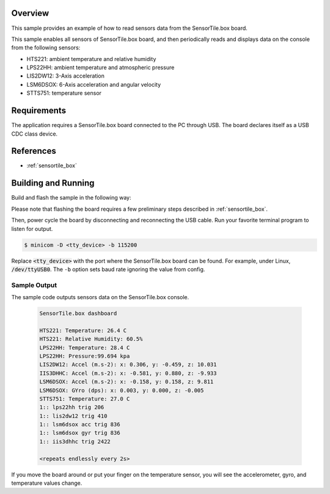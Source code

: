 .. zephyr:code-sample:: sensortile_box_sensors
   :name: SensorTile.box sensors

   Read sensor data from the various SensorTile.box sensors.

Overview
********
This sample provides an example of how to read sensors data
from the SensorTile.box board.

This sample enables all sensors of SensorTile.box board, and then
periodically reads and displays data on the console from the following
sensors:

- HTS221: ambient temperature and relative humidity
- LPS22HH: ambient temperature and atmospheric pressure
- LIS2DW12: 3-Axis acceleration
- LSM6DSOX: 6-Axis acceleration and angular velocity
- STTS751: temperature sensor

Requirements
************

The application requires a SensorTile.box board connected to the PC
through USB. The board declares itself as a USB CDC class device.

References
**********

- :ref:`sensortile_box`

Building and Running
********************

Build and flash the sample in the following way:

.. zephyr-app-commands::
    :zephyr-app: samples/boards/sensortile_box
    :board: sensortile_box
    :goals: build flash

Please note that flashing the board requires a few preliminary steps described
in :ref:`sensortile_box`.

Then, power cycle the board by disconnecting and reconnecting the USB cable.
Run your favorite terminal program to listen for output.

.. code-block:: console

   $ minicom -D <tty_device> -b 115200

Replace :code:`<tty_device>` with the port where the SensorTile.box board
can be found. For example, under Linux, :code:`/dev/ttyUSB0`.
The ``-b`` option sets baud rate ignoring the value from config.

Sample Output
=============

The sample code outputs sensors data on the SensorTile.box console.

 .. code-block:: console

    SensorTile.box dashboard

    HTS221: Temperature: 26.4 C
    HTS221: Relative Humidity: 60.5%
    LPS22HH: Temperature: 28.4 C
    LPS22HH: Pressure:99.694 kpa
    LIS2DW12: Accel (m.s-2): x: 0.306, y: -0.459, z: 10.031
    IIS3DHHC: Accel (m.s-2): x: -0.581, y: 0.880, z: -9.933
    LSM6DSOX: Accel (m.s-2): x: -0.158, y: 0.158, z: 9.811
    LSM6DSOX: GYro (dps): x: 0.003, y: 0.000, z: -0.005
    STTS751: Temperature: 27.0 C
    1:: lps22hh trig 206
    1:: lis2dw12 trig 410
    1:: lsm6dsox acc trig 836
    1:: lsm6dsox gyr trig 836
    1:: iis3dhhc trig 2422

    <repeats endlessly every 2s>

If you move the board around or put your finger on the temperature
sensor, you will see the accelerometer, gyro, and temperature values change.
